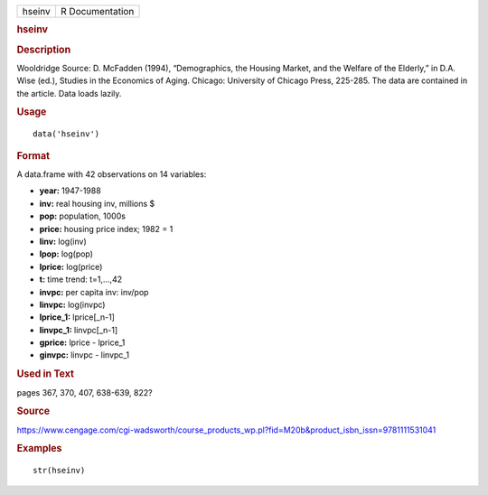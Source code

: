 .. container::

   .. container::

      ====== ===============
      hseinv R Documentation
      ====== ===============

      .. rubric:: hseinv
         :name: hseinv

      .. rubric:: Description
         :name: description

      Wooldridge Source: D. McFadden (1994), “Demographics, the Housing
      Market, and the Welfare of the Elderly,” in D.A. Wise (ed.),
      Studies in the Economics of Aging. Chicago: University of Chicago
      Press, 225-285. The data are contained in the article. Data loads
      lazily.

      .. rubric:: Usage
         :name: usage

      ::

         data('hseinv')

      .. rubric:: Format
         :name: format

      A data.frame with 42 observations on 14 variables:

      -  **year:** 1947-1988

      -  **inv:** real housing inv, millions $

      -  **pop:** population, 1000s

      -  **price:** housing price index; 1982 = 1

      -  **linv:** log(inv)

      -  **lpop:** log(pop)

      -  **lprice:** log(price)

      -  **t:** time trend: t=1,...,42

      -  **invpc:** per capita inv: inv/pop

      -  **linvpc:** log(invpc)

      -  **lprice_1:** lprice[_n-1]

      -  **linvpc_1:** linvpc[_n-1]

      -  **gprice:** lprice - lprice_1

      -  **ginvpc:** linvpc - linvpc_1

      .. rubric:: Used in Text
         :name: used-in-text

      pages 367, 370, 407, 638-639, 822?

      .. rubric:: Source
         :name: source

      https://www.cengage.com/cgi-wadsworth/course_products_wp.pl?fid=M20b&product_isbn_issn=9781111531041

      .. rubric:: Examples
         :name: examples

      ::

          str(hseinv)
